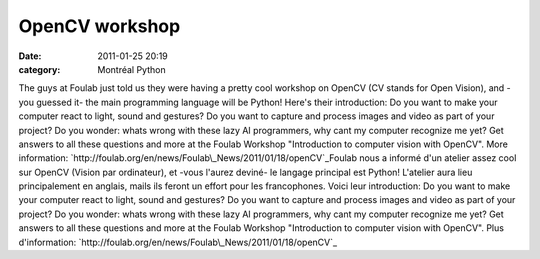 OpenCV workshop
###############
:date: 2011-01-25 20:19
:category: Montréal Python

﻿The guys at Foulab just told us they were having a pretty cool workshop
on OpenCV (CV stands for Open Vision), and -you guessed it- the main
programming language will be Python! Here's their introduction: Do you
want to make your computer react to light, sound and gestures? Do you
want to capture and process images and video as part of your project? Do
you wonder: whats wrong with these lazy AI programmers, why cant my
computer recognize me yet? Get answers to all these questions and more
at the Foulab Workshop "Introduction to computer vision with OpenCV".
More information:
`http://foulab.org/en/news/Foulab\_News/2011/01/18/openCV`_Foulab nous a
informé d'un atelier assez cool sur OpenCV (Vision par ordinateur), et
-vous l'aurez deviné- le langage principal est Python! L'atelier aura
lieu principalement en anglais, mails ils feront un effort pour les
francophones. Voici leur introduction: Do you want to make your computer
react to light, sound and gestures? Do you want to capture and process
images and video as part of your project? Do you wonder: whats wrong
with these lazy AI programmers, why cant my computer recognize me yet?
Get answers to all these questions and more at the Foulab Workshop
"Introduction to computer vision with OpenCV". Plus d'information:
`http://foulab.org/en/news/Foulab\_News/2011/01/18/openCV`_

.. _`http://foulab.org/en/news/Foulab\_News/2011/01/18/openCV`: http://foulab.org/en/news/Foulab_News/2011/01/18/openCV
